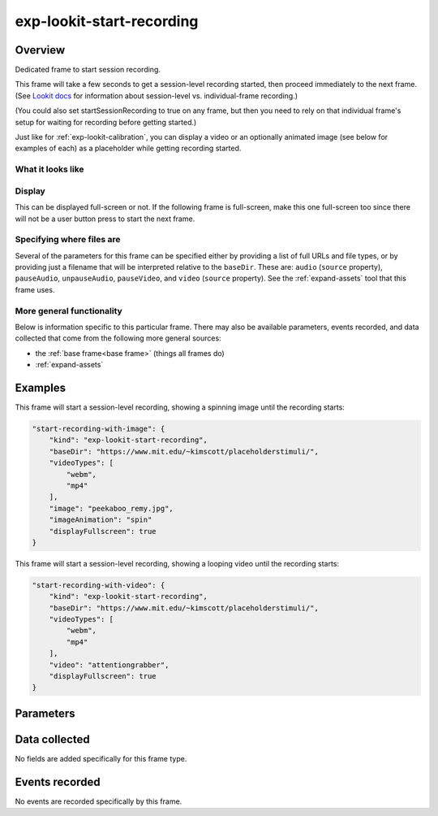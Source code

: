 exp-lookit-start-recording
==============================================

Overview
------------------

Dedicated frame to start session recording.

This frame will take a few seconds to get a session-level recording started, then proceed
immediately to the next frame. (See
`Lookit docs <https://lookit.readthedocs.io/en/develop/researchers-create-experiment.html?highlight=startSessionRecording#recording-webcam-video>`__
for information about session-level vs. individual-frame recording.)

(You could also set startSessionRecording to true on any frame, but then you need to rely
on that individual frame's setup for waiting for recording before getting started.)

Just like for :ref:`exp-lookit-calibration`, you can display a video or an optionally animated
image (see below for examples of each) as a placeholder while getting recording started.


What it looks like
~~~~~~~~~~~~~~~~~~

.. image:: /../images/Exp-lookit-start-recording.png
    :alt: Example screenshot from exp-lookit-start-recording frame


Display
~~~~~~~~~~

This can be displayed full-screen or not. If the following frame is full-screen, make this one full-screen too since there
will not be a user button press to start the next frame.

Specifying where files are
~~~~~~~~~~~~~~~~~~~~~~~~~~~

Several of the parameters for this frame can be specified either by providing a list of full URLs and file types, or
by providing just a filename that will be interpreted relative to the ``baseDir``. These are: ``audio``
(``source`` property), ``pauseAudio``, ``unpauseAudio``, ``pauseVideo``, and ``video`` (``source``
property). See the :ref:`expand-assets` tool that this frame uses.

More general functionality
~~~~~~~~~~~~~~~~~~~~~~~~~~~~~~~~~~~

Below is information specific to this particular frame. There may also be available parameters, events recorded,
and data collected that come from the following more general sources:

- the :ref:`base frame<base frame>` (things all frames do)
- :ref:`expand-assets`

Examples
----------------

This frame will start a session-level recording, showing a spinning image until the recording starts:

.. code:: javascript

    "start-recording-with-image": {
        "kind": "exp-lookit-start-recording",
        "baseDir": "https://www.mit.edu/~kimscott/placeholderstimuli/",
        "videoTypes": [
            "webm",
            "mp4"
        ],
        "image": "peekaboo_remy.jpg",
        "imageAnimation": "spin"
        "displayFullscreen": true
    }

This frame will start a session-level recording, showing a looping video until the recording starts:

.. code:: javascript

    "start-recording-with-video": {
        "kind": "exp-lookit-start-recording",
        "baseDir": "https://www.mit.edu/~kimscott/placeholderstimuli/",
        "videoTypes": [
            "webm",
            "mp4"
        ],
        "video": "attentiongrabber",
        "displayFullscreen": true
    }



Parameters
----------------

.. glossary::

    displayFullscreen [Boolean | ``true``]
        Whether to display this frame in full-screen mode

    backgroundColor [String | ``'white'``]
        Color of background. See `CSS specs <https://developer.mozilla.org/en-US/docs/Web/CSS/color_value>`__
        for acceptable syntax: can use color names ('blue', 'red', 'green', etc.), or
        rgb hex values (e.g. '#800080' - include the '#')

    video [String or Array]
        Video to play (looping) while waiting. You can optionally supply either a video or image, not both.

        This can be either an array of {src: 'url', type: 'MIMEtype'} objects or
        just a string like `attentiongrabber` to rely on the `baseDir` and `videoTypes`
        to generate full paths.

    image [String]
        Image to display while waiting. You can optionally supply either a video or image, not both.

        This can be either a full URL or just the filename (e.g. "star.png") to
        use the full path based on `baseDir` (e.g. `baseDir/img/star.png`).

    imageAnimation [String | ``'spin'``]
        Which animation to use for the image. Options are 'bounce', 'spin', or '' (empty to not animate).

Data collected
----------------

No fields are added specifically for this frame type.

Events recorded
----------------

No events are recorded specifically by this frame.